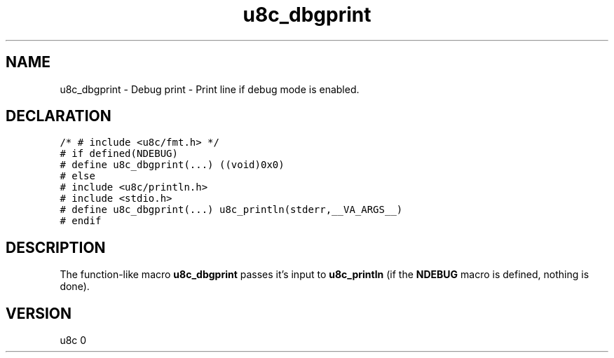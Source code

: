 .TH "u8c_dbgprint" "3" "" "u8c" "u8c API Manual"
.SH NAME
.PP
u8c_dbgprint - Debug print - Print line if debug mode is enabled.
.SH DECLARATION
.PP
.nf
\f[C]
/* # include <u8c/fmt.h> */
# if defined(NDEBUG)
# define u8c_dbgprint(...) ((void)0x0)
# else
# include <u8c/println.h>
# include <stdio.h>
# define u8c_dbgprint(...) u8c_println(stderr,__VA_ARGS__)
# endif
\f[R]
.fi
.SH DESCRIPTION
.PP
The function-like macro \f[B]u8c_dbgprint\f[R] passes it\[cq]s input to \f[B]u8c_println\f[R] (if the \f[B]NDEBUG\f[R] macro is defined, nothing is done).
.SH VERSION
.PP
u8c 0
